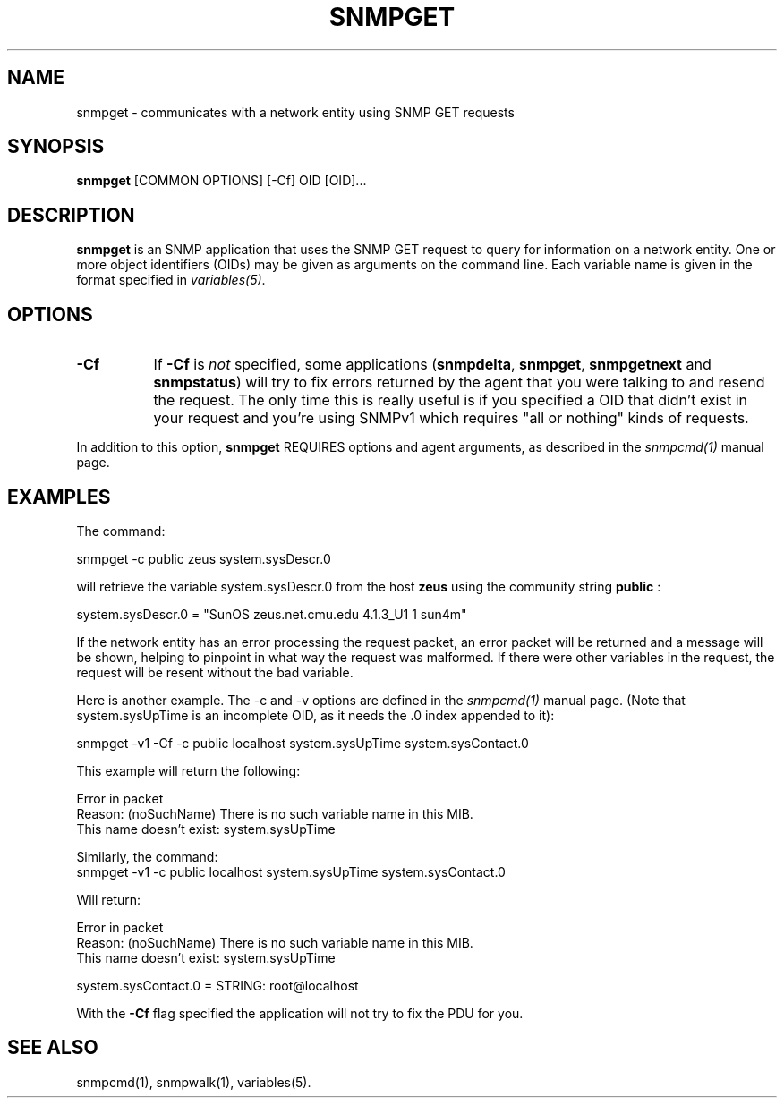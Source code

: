 .\" /***********************************************************
.\" 	Copyright 1988, 1989 by Carnegie Mellon University
.\" 
.\"                       All Rights Reserved
.\" 
.\" Permission to use, copy, modify, and distribute this software and its 
.\" documentation for any purpose and without fee is hereby granted, 
.\" provided that the above copyright notice appear in all copies and that
.\" both that copyright notice and this permission notice appear in 
.\" supporting documentation, and that the name of CMU not be
.\" used in advertising or publicity pertaining to distribution of the
.\" software without specific, written prior permission.  
.\" 
.\" CMU DISCLAIMS ALL WARRANTIES WITH REGARD TO THIS SOFTWARE, INCLUDING
.\" ALL IMPLIED WARRANTIES OF MERCHANTABILITY AND FITNESS, IN NO EVENT SHALL
.\" CMU BE LIABLE FOR ANY SPECIAL, INDIRECT OR CONSEQUENTIAL DAMAGES OR
.\" ANY DAMAGES WHATSOEVER RESULTING FROM LOSS OF USE, DATA OR PROFITS,
.\" WHETHER IN AN ACTION OF CONTRACT, NEGLIGENCE OR OTHER TORTIOUS ACTION,
.\" ARISING OUT OF OR IN CONNECTION WITH THE USE OR PERFORMANCE OF THIS
.\" SOFTWARE.
.\" ******************************************************************/
.TH SNMPGET 1 "08 Feb 2002" V5.5 "Net-SNMP"
.UC 4
.SH NAME
snmpget - communicates with a network entity using SNMP GET requests
.SH SYNOPSIS
.B snmpget
[COMMON OPTIONS] [-Cf] OID [OID]...
.SH DESCRIPTION
.B snmpget
is an SNMP application that uses the SNMP GET request to query for
information on a network entity.  One or more object identifiers
(OIDs) may be given as arguments on the command line.  Each variable
name is given in the format specified in
.IR variables(5) .
.SH "OPTIONS"
.TP 8
.B -Cf
If
.B -Cf
is
.I not
specified, some applications
.RB ( snmpdelta ", " snmpget ", " snmpgetnext " and " snmpstatus )
will try to fix errors returned by the agent that you were talking to
and resend the request.  The only time this is really useful is if you
specified a OID that didn't exist in your request and you're using
SNMPv1 which requires "all or nothing" kinds of requests.
.PP
In addition to this option,
.B snmpget
REQUIRES options and agent arguments, as described in the 
.I snmpcmd(1)
manual page.
.SH "EXAMPLES"
The command:
.PP
    snmpget -c public zeus system.sysDescr.0
.PP
will retrieve the variable system.sysDescr.0 from the host 
.B zeus 
using the community string 
.B public
:
.PP
    system.sysDescr.0 = "SunOS zeus.net.cmu.edu 4.1.3_U1 1 sun4m"
.PP
If the network entity has an error processing the request packet, an
error packet will be returned and a message will be shown, helping to
pinpoint in what way the request was malformed.  If there were other
variables in the request, the request will be resent without the bad
variable.
.PP
Here is another example. The -c and -v options are defined in the 
.I snmpcmd(1)
manual page. (Note that system.sysUpTime is an incomplete
OID, as it needs the .0 index appended to it):
.PP
.nf
    snmpget -v1 -Cf -c public localhost system.sysUpTime system.sysContact.0
.fi
.PP
This example will return the following:
.PP
.nf
    Error in packet
    Reason: (noSuchName) There is no such variable name in this MIB.
    This name doesn't exist: system.sysUpTime
.fi
.PP
Similarly, the command:
.nf
    snmpget -v1 -c public localhost system.sysUpTime system.sysContact.0
.fi
.PP
Will return:
.PP
.nf
    Error in packet
    Reason: (noSuchName) There is no such variable name in this MIB.
    This name doesn't exist: system.sysUpTime

    system.sysContact.0 = STRING: root@localhost
.fi
.PP
With the
.B
-Cf
flag specified the application will not try to fix the PDU for you.
.SH "SEE ALSO"
snmpcmd(1), snmpwalk(1), variables(5).
